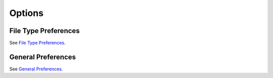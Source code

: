 Options
=======

File Type Preferences
*********************

See `File Type Preferences <http://www.sublimetext.com/docs/file-type-preferences>`_.

General Preferences
*******************

See `General Preferences <http://www.sublimetext.com/docs/general-preferences>`_.
